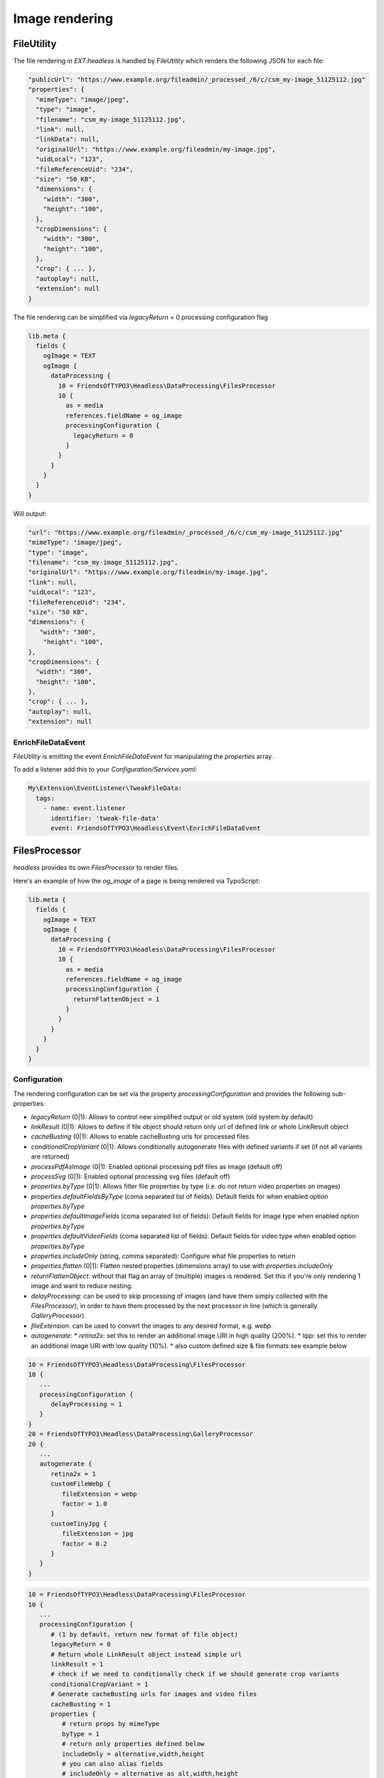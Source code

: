 .. _images:

===================
Image rendering
===================

FileUtility
===========

The file rendering in `EXT:headless` is handled by `FileUtility` which renders the following JSON for each file:

.. code-block:: json

  "publicUrl": "https://www.example.org/fileadmin/_processed_/6/c/csm_my-image_51125112.jpg"
  "properties": {
    "mimeType": "image/jpeg",
    "type": "image",
    "filename": "csm_my-image_51125112.jpg",
    "link": null,
    "linkData": null,
    "originalUrl": "https://www.example.org/fileadmin/my-image.jpg",
    "uidLocal": "123",
    "fileReferenceUid": "234",
    "size": "50 KB",
    "dimensions": {
      "width": "300",
      "height": "100",
    },
    "cropDimensions": {
      "width": "300",
      "height": "100",
    },
    "crop": { ... },
    "autoplay": null,
    "extension": null
  }

The file rendering can be simplified via `legacyReturn` = 0 processing configuration flag

.. code-block:: typoscript

  lib.meta {
    fields {
      ogImage = TEXT
      ogImage {
        dataProcessing {
          10 = FriendsOfTYPO3\Headless\DataProcessing\FilesProcessor
          10 {
            as = media
            references.fieldName = og_image
            processingConfiguration {
              legacyReturn = 0
            }
          }
        }
      }
    }
  }

Will output:

.. code-block:: json

  "url": "https://www.example.org/fileadmin/_processed_/6/c/csm_my-image_51125112.jpg"
  "mimeType": "image/jpeg",
  "type": "image",
  "filename": "csm_my-image_51125112.jpg",
  "originalUrl": "https://www.example.org/fileadmin/my-image.jpg",
  "link": null,
  "uidLocal": "123",
  "fileReferenceUid": "234",
  "size": "50 KB",
  "dimensions": {
     "width": "300",
      "height": "100",
  },
  "cropDimensions": {
    "width": "300",
    "height": "100",
  },
  "crop": { ... },
  "autoplay": null,
  "extension": null

EnrichFileDataEvent
-------------------

`FileUtility` is emitting the event `EnrichFileDataEvent` for manipulating the `properties` array.

To add a listener add this to your `Configuration/Services.yaml`:

.. code-block:: yaml

  My\Extension\EventListener\TweakFileData:
    tags:
      - name: event.listener
        identifier: 'tweak-file-data'
        event: FriendsOfTYPO3\Headless\Event\EnrichFileDataEvent

FilesProcessor
==============

`headless` provides its own `FilesProcessor` to render files.

Here's an example of how the `og_image` of a page is being rendered via TypoScript:

.. code-block:: typoscript

  lib.meta {
    fields {
      ogImage = TEXT
      ogImage {
        dataProcessing {
          10 = FriendsOfTYPO3\Headless\DataProcessing\FilesProcessor
          10 {
            as = media
            references.fieldName = og_image
            processingConfiguration {
              returnFlattenObject = 1
            }
          }
        }
      }
    }
  }

Configuration
-------------

The rendering configuration can be set via the property `processingConfiguration` and provides the following sub-properties:

* `legacyReturn` (0|1): Allows to control new simplified output or old system (old system by default)
* `linkResult` (0|1): Allows to define if file object should return only url of defined link or whole LinkResult object
* `cacheBusting` (0|1): Allows to enable cacheBusting urls for processed files
* `conditionalCropVariant` (0|1): Allows conditionally autogenerate files with defined variants if set (if not all variants are returned)
* `processPdfAsImage` (0|1): Enabled optional processing pdf files as image (default off)
* `processSvg` (0|1): Enabled optional processing svg files (default off)
* `properties.byType` (0|1): Allows filter file properties by type (i.e. do not return video properties on images)
* `properties.defaultFieldsByType` (coma separated list of fields): Default fields for when enabled option `properties.byType`
* `properties.defaultImageFields` (coma separated list of fields): Default fields for image type when enabled option `properties.byType`
* `properties.defaultVideoFields` (coma separated list of fields): Default fields for video type when enabled option `properties.byType`
* `properties.includeOnly` (string, comma separated): Configure what file properties to return
* `properties.flatten` (0|1): Flatten nested properties (dimensions array) to use with `properties.includeOnly`
* `returnFlattenObject`: without that flag an array of (multiple) images is rendered. Set this if you're only rendering 1 image and want to reduce nesting.
* `delayProcessing`: can be used to skip processing of images (and have them simply collected with the `FilesProcessor`), in order to have them processed by the next processor in line (which is generally `GalleryProcessor`).
* `fileExtension`: can be used to convert the images to any desired format, e.g. `webp`.
* `autogenerate`:
  * `retina2x`: set this to render an additional image URI in high quality (200%).
  * `lqip`: set this to render an additional image URI with low quality (10%).
  * also custom defined size & file formats see example below

.. code-block:: typoscript

   10 = FriendsOfTYPO3\Headless\DataProcessing\FilesProcessor
   10 {
      ...
      processingConfiguration {
         delayProcessing = 1
      }
   }
   20 = FriendsOfTYPO3\Headless\DataProcessing\GalleryProcessor
   20 {
      ...
      autogenerate {
         retina2x = 1
         customFileWebp {
            fileExtension = webp
            factor = 1.0
         }
         customTinyJpg {
            fileExtension = jpg
            factor = 0.2
         }
      }
   }

.. code-block:: typoscript

   10 = FriendsOfTYPO3\Headless\DataProcessing\FilesProcessor
   10 {
      ...
      processingConfiguration {
         # (1 by default, return new format of file object)
         legacyReturn = 0
         # Return whole LinkResult object instead simple url
         linkResult = 1
         # check if we need to conditionally check if we should generate crop variants
         conditionalCropVariant = 1
         # Generate cacheBusting urls for images and video files
         cacheBusting = 1
         properties {
            # return props by mimeType
            byType = 1
            # return only properties defined below
            includeOnly = alternative,width,height
            # you can also alias fields
            # includeOnly = alternative as alt,width,height
            # with includeOnly you can use option `flatten` to flatten dimensions array
            flatten = 1
         }
      }
   }

.. _images-galleryprocessor:

GalleryProcessor
================

Configuration
-------------

The rendering configuration can be set directly. No `processingConfiguration` property available!

* `maxGalleryWidth`: set to the core constant `{$styles.content.textmedia.maxW}`
* `maxGalleryWidthInText`: set to the core constant `{$styles.content.textmedia.maxWInText}`
* `columnSpacing`: set to the core constant `{$styles.content.textmedia.columnSpacing}`
* `borderWidth`: set to the core constant `{$styles.content.textmedia.borderWidth}`
* `borderPadding`: set to the core constant `{$styles.content.textmedia.borderPadding}`
* `autogenerate`
  * `retina2x`
  * `lqip`
